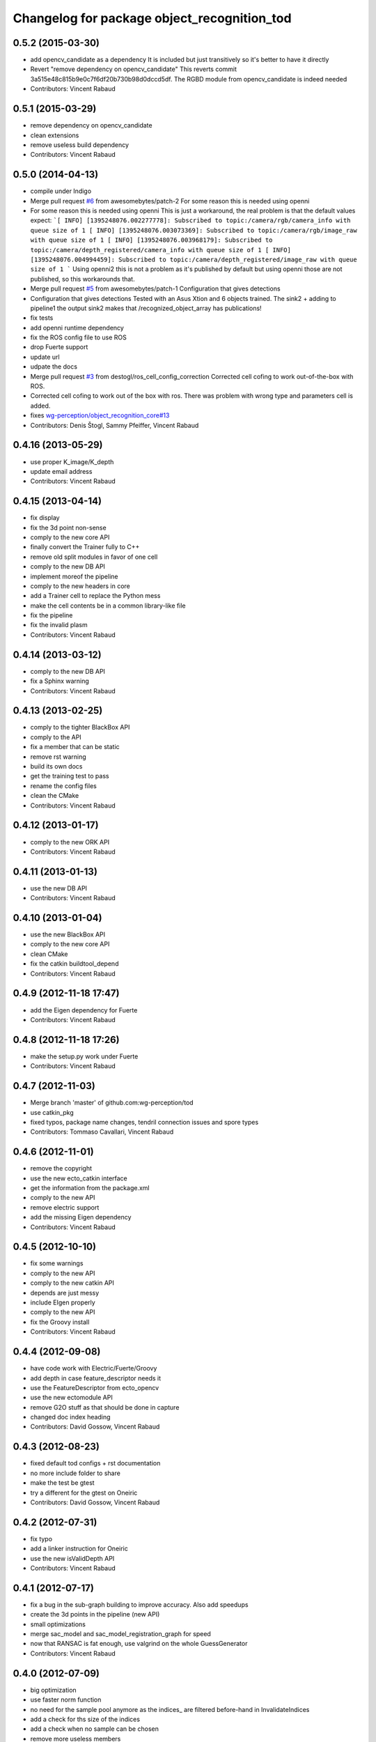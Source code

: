 ^^^^^^^^^^^^^^^^^^^^^^^^^^^^^^^^^^^^^^^^^^^^
Changelog for package object_recognition_tod
^^^^^^^^^^^^^^^^^^^^^^^^^^^^^^^^^^^^^^^^^^^^

0.5.2 (2015-03-30)
------------------
* add opencv_candidate as a dependency
  It is included but just transitively so it's better to have it
  directly
* Revert "remove dependency on opencv_candidate"
  This reverts commit 3a515e48c815b9e0c7f6df20b730b98d0dccd5df.
  The RGBD module from opencv_candidate is indeed needed
* Contributors: Vincent Rabaud

0.5.1 (2015-03-29)
------------------
* remove dependency on opencv_candidate
* clean extensions
* remove useless build dependency
* Contributors: Vincent Rabaud

0.5.0 (2014-04-13)
------------------
* compile under Indigo
* Merge pull request `#6 <https://github.com/wg-perception/tod/issues/6>`_ from awesomebytes/patch-2
  For some reason this is needed using openni
* For some reason this is needed using openni
  This is just a workaround, the real problem is that the default values expect:
  ```[ INFO] [1395248076.002277778]: Subscribed to topic:/camera/rgb/camera_info with queue size of 1
  [ INFO] [1395248076.003073369]: Subscribed to topic:/camera/rgb/image_raw with queue size of 1
  [ INFO] [1395248076.003968179]: Subscribed to topic:/camera/depth_registered/camera_info with queue size of 1
  [ INFO] [1395248076.004994459]: Subscribed to topic:/camera/depth_registered/image_raw with queue size of 1
  ```
  Using openni2 this is not a problem as it's published by default but using openni those are not published, so this workarounds that.
* Merge pull request `#5 <https://github.com/wg-perception/tod/issues/5>`_ from awesomebytes/patch-1
  Configuration that gives detections
* Configuration that gives detections
  Tested with an Asus Xtion and 6 objects trained.
  The sink2 + adding to pipeline1 the output sink2 makes that /recognized_object_array has publications!
* fix tests
* add openni runtime dependency
* fix the ROS config file to use ROS
* drop Fuerte support
* update url
* udpate the docs
* Merge pull request `#3 <https://github.com/wg-perception/tod/issues/3>`_ from destogl/ros_cell_config_correction
  Corrected cell cofing to work out-of-the-box with ROS.
* Corrected cell cofing to work out of the box with ros.
  There was problem with wrong type and parameters cell is added.
* fixes `wg-perception/object_recognition_core#13 <https://github.com/wg-perception/object_recognition_core/issues/13>`_
* Contributors: Denis Štogl, Sammy Pfeiffer, Vincent Rabaud

0.4.16 (2013-05-29)
-------------------
* use proper K_image/K_depth
* update email address
* Contributors: Vincent Rabaud

0.4.15 (2013-04-14)
-------------------
* fix display
* fix the 3d point non-sense
* comply to the new core API
* finally convert the Trainer fully to C++
* remove old split modules in favor of one cell
* comply to the new DB API
* implement moreof the pipeline
* comply to the new headers in core
* add a Trainer cell to replace the Python mess
* make the cell contents be in a common library-like file
* fix the pipeline
* fix the invalid plasm
* Contributors: Vincent Rabaud

0.4.14 (2013-03-12)
-------------------
* comply to the new DB API
* fix a Sphinx warning
* Contributors: Vincent Rabaud

0.4.13 (2013-02-25)
-------------------
* comply to the tighter BlackBox API
* comply to the API
* fix a member that can be static
* remove rst warning
* build its own docs
* get the training test to pass
* rename the config files
* clean the CMake
* Contributors: Vincent Rabaud

0.4.12 (2013-01-17)
-------------------
* comply to the new ORK API
* Contributors: Vincent Rabaud

0.4.11 (2013-01-13)
-------------------
* use the new DB API
* Contributors: Vincent Rabaud

0.4.10 (2013-01-04)
-------------------
* use the new BlackBox API
* comply to the new core API
* clean CMake
* fix the catkin buildtool_depend
* Contributors: Vincent Rabaud

0.4.9 (2012-11-18 17:47)
------------------------
* add the Eigen dependency for Fuerte
* Contributors: Vincent Rabaud

0.4.8 (2012-11-18 17:26)
------------------------
* make the setup.py work under Fuerte
* Contributors: Vincent Rabaud

0.4.7 (2012-11-03)
------------------
* Merge branch 'master' of github.com:wg-perception/tod
* use catkin_pkg
* fixed typos, package name changes, tendril connection issues and spore types
* Contributors: Tommaso Cavallari, Vincent Rabaud

0.4.6 (2012-11-01)
------------------
* remove the copyright
* use the new ecto_catkin interface
* get the information from the package.xml
* comply to the new API
* remove electric support
* add the missing Eigen dependency
* Contributors: Vincent Rabaud

0.4.5 (2012-10-10)
------------------
* fix some warnings
* comply to the new API
* comply to the new catkin API
* depends are just messy
* include EIgen properly
* comply to the new API
* fix the Groovy install
* Contributors: Vincent Rabaud

0.4.4 (2012-09-08)
------------------
* have code work with Electric/Fuerte/Groovy
* add depth in case feature_descriptor needs it
* use the FeatureDescriptor from ecto_opencv
* use the new ectomodule API
* remove G2O stuff as that should be done in capture
* changed doc index heading
* Contributors: David Gossow, Vincent Rabaud

0.4.3 (2012-08-23)
------------------
* fixed default tod configs + rst documentation
* no more include folder to share
* make the test be gtest
* try a different for the gtest on Oneiric
* Contributors: David Gossow, Vincent Rabaud

0.4.2 (2012-07-31)
------------------
* fix typo
* add a linker instruction for Oneiric
* use the new isValidDepth API
* Contributors: Vincent Rabaud

0.4.1 (2012-07-17)
------------------
* fix a bug in the sub-graph building to improve accuracy. Also add speedups
* create the 3d points in the pipeline (new API)
* small optimizations
* merge sac_model and sac_model_registration_graph for speed
* now that RANSAC is fat enough, use valgrind on the whole GuessGenerator
* Contributors: Vincent Rabaud

0.4.0 (2012-07-09)
------------------
* big optimization
* use faster norm function
* no need for the sample pool anymore as the indices_ are filtered before-hand in InvalidateIndices
* add a check for ths size of the indices
* add a check when no sample can be chosen
* remove more useless members
* merge files
* free from PCL and API breakages
* no need for templates anymore
* use unsigned int for indices
* make the clique test compile again
* remove the useless conversion to a PointCloud
* remove more useless members
* remove more useless member functions and switch the transform computation to OpenCV
* remove more useless members/headers
* start using R and T for the model
* remove a lot of useless members
* get rid of the sac_model_registration
* tweak parameters for ORB2 temporarily
* bring back some PCL 1.1 headers as 1.5 has too many internal breakages ....
* corrected an include guard
* Contributors: Mac Mason, Vincent Rabaud

0.3.1 (2012-06-07)
------------------
* fix some install issues
* Contributors: Vincent Rabaud

0.3.0 (2012-06-06)
------------------
* use a stack.xml
* output Rs and Ts for pose drawing
* reenable the scheduler options to not crash
* split the disparities out of the points
* Merge branch 'master' of github.com:wg-perception/tod
* comply to the new API
* remove PCL from the public API
* add a label for the kitchen doc
* Contributors: Vincent Rabaud

0.2.7 (2012-05-18)
------------------
* fix a glitch
* fix the new DB APi
* add Python linkage for Lucid
* Contributors: Vincent Rabaud

0.2.6 (2012-05-11 14:07)
------------------------
* remove pcl_io_ros
* Contributors: Vincent Rabaud

0.2.5 (2012-05-11 13:46)
------------------------
* fix pcl_ros_io maybe ...
* Contributors: Vincent Rabaud

0.2.4 (2012-05-10)
------------------
* clean pcl_ros_io dependency
* write some docs a bit
* no need to tune the scheduler here
* Contributors: Vincent Rabaud

0.2.3 (2012-05-01)
------------------
* make sure all the tests pass
* rename the stack to object_recognition_tod
* remove useless import
* work with the new stack name
* rename the stack and fix the dependencies
* start some docs
* remove useless load_pybinding
* use the new g2o
* cleaner CMake
* use catkin for python
* Merge branch 'master' of github.com:wg-perception/tod
* catkinize TOD
* make sure the tests pass
* use the new ecto_image_pipeline
* clean the dependencies
* rename ecto modules to be tod/ecto_*
* improve the include folder
* no need for the install script anymore
* use the electric compatible way of finding PCL
* simply the linkage
* have the code be compliant with electric and fuerte, yay ...
* use the db instead of the parameters
* minor cleanup
* comply to the new API
* let catkin handle the version
* simplify the PCL bug solution
* rename object_recognition to object_recognition_core
* Merge branch 'master' of github.com:wg-perception/tod
* fix bad linkage with PCL
* fix some bad numeric_limit understanding
* disable the max clique test
* comply to the new API
* use the new Python hierarchy
* link against the proper library
* proper way of requesting for ROS components
* make sure it works with catkin on fuerte
* TOD now only compiles on fuerte and PCL 1.4
* use the --help macro
* comply to the new API
* no more include in here
* LshMatcher is now in ecto_opencv
* move opencv_candidate to ecto_opencv
* add the feature_viewer from object_recognition
* make the tests much simpler
* use the enw PoseResult API
* add a .gitignore
* little cleanup
* fix bad imports
* fix a bad matrix copy
* fix the absence of apps folder
* move TOD from object_recognition
* first commit
* Contributors: Vincent Rabaud
